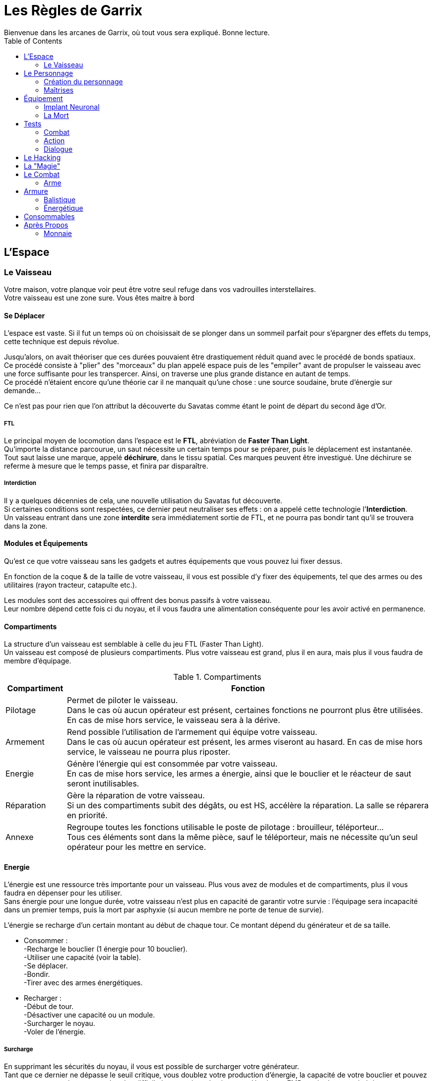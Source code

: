 = Les Règles de Garrix
Bienvenue dans les arcanes de Garrix, où tout vous sera expliqué. Bonne lecture.
:description: Livre de règle du JDR Garrix
:hardbreaks:
:toc:

//== Introduction

== L'Espace

=== Le Vaisseau

Votre maison, votre planque voir peut être votre seul refuge dans vos vadrouilles interstellaires.
Votre vaisseau est une zone sure. Vous êtes maitre à bord 

==== Se Déplacer

L'espace est vaste. Si il fut un temps où on choisissait de se plonger dans un sommeil parfait pour s'épargner des effets du temps, cette technique est depuis révolue.

Jusqu'alors, on avait théoriser que ces durées pouvaient être drastiquement réduit quand avec le procédé de bonds spatiaux. 
Ce procédé consiste à "plier" des "morceaux" du plan appelé espace puis de les "empiler" avant de propulser le vaisseau avec une force suffisante pour les transpercer. Ainsi, on traverse une plus grande distance en autant de temps. 
Ce procédé n'étaient encore qu'une théorie car il ne manquait qu'une chose : une source soudaine, brute d'énergie sur demande...

Ce n'est pas pour rien que l'on attribut la découverte du Savatas comme étant le point de départ du second âge d'Or.

===== FTL

Le principal moyen de locomotion dans l'espace est le *FTL*, abréviation de *Faster Than Light*. 
Qu'importe la distance parcourue, un saut nécessite un certain temps pour se préparer, puis le déplacement est instantanée. 
Tout saut laisse une marque, appelé *déchirure*, dans le tissu spatial. Ces marques peuvent être investigué. Une déchirure se referme à mesure que le temps passe, et finira par disparaître.

===== Interdiction

Il y a quelques décennies de cela, une nouvelle utilisation du Savatas fut découverte. 
Si certaines conditions sont respectées, ce dernier peut neutraliser ses effets : on a appelé cette technologie l'*Interdiction*. 
Un vaisseau entrant dans une zone *interdite* sera immédiatement sortie de FTL, et ne pourra pas bondir tant qu'il se trouvera dans la zone.

==== Modules et Équipements

Qu'est ce que votre vaisseau sans les gadgets et autres équipements que vous pouvez lui fixer dessus.

En fonction de la coque & de la taille de votre vaisseau, il vous est possible d'y fixer des équipements, tel que des armes ou des utilitaires (rayon tracteur, catapulte etc.).

Les modules sont des accessoires qui offrent des bonus passifs à votre vaisseau. 
Leur nombre dépend cette fois ci du noyau, et il vous faudra une alimentation conséquente pour les avoir activé en permanence.

==== Compartiments

La structure d'un vaisseau est semblable à celle du jeu FTL (Faster Than Light).
Un vaisseau est composé de plusieurs compartiments. Plus votre vaisseau est grand, plus il en aura, mais plus il vous faudra de membre d'équipage.

[%header,cols="^,6"]
.Compartiments
|===
|Compartiment |Fonction
|Pilotage|Permet de piloter le vaisseau.
Dans le cas où aucun opérateur est présent, certaines fonctions ne pourront plus être utilisées. En cas de mise hors service, le vaisseau sera à la dérive.
|Armement|Rend possible l'utilisation de l'armement qui équipe votre vaisseau.
Dans le cas où aucun opérateur est présent, les armes viseront au hasard. En cas de mise hors service, le vaisseau ne pourra plus riposter.
|Energie|Génère l'énergie qui est consommée par votre vaisseau.
En cas de mise hors service, les armes a énergie, ainsi que le bouclier et le réacteur de saut seront inutilisables.
|Réparation|Gère la réparation de votre vaisseau.
Si un des compartiments subit des dégâts, ou est HS, accélère la réparation. La salle se réparera en priorité.
|Annexe|Regroupe toutes les fonctions utilisable le poste de pilotage : brouilleur, téléporteur...
Tous ces éléments sont dans la même pièce, sauf le téléporteur, mais ne nécessite qu'un seul opérateur pour les mettre en service.
|===

==== Energie

L'énergie est une ressource très importante pour un vaisseau. Plus vous avez de modules et de compartiments, plus il vous faudra en dépenser pour les utiliser.
Sans énergie pour une longue durée, votre vaisseau n'est plus en capacité de garantir votre survie : l'équipage sera incapacité dans un premier temps, puis la mort par asphyxie (si aucun membre ne porte de tenue de survie).

L'énergie se recharge d'un certain montant au début de chaque tour. Ce montant dépend du générateur et de sa taille.

* Consommer :
-Recharge le bouclier (1 énergie pour 10 bouclier).
-Utiliser une capacité (voir la table).
-Se déplacer.
-Bondir.
-Tirer avec des armes énergétiques.

* Recharger :
-Début de tour.
-Désactiver une capacité ou un module.
-Surcharger le noyau.
-Voler de l'énergie.

===== Surcharge

En supprimant les sécurités du noyau, il vous est possible de surcharger votre générateur. 
Tant que ce dernier ne dépasse le seuil critique, vous doublez votre production d'énergie, la capacité de votre bouclier et pouvez saturer vos protocoles pour rendre plus difficile les tentatives de piratages. Un champ EMP est également généré par l'accélération de la production, ce qui empêche toute tentative d'intrusion à l'aide du téléporteur, et rend plus difficile le verrouillage.
Lors de l'enclenchement de la surcharge, le volume d'énergie produit sonnera tous dispositifs électroniques dans votre vaisseau, ce qui demandera un redémarrage manuel de chacun de ces modules. 

Dépasser le seuil critique de la surcharge endommagera de façon permanente votre générateur, impactant la génération d'énergie et exposant votre vaisseau à un accident majeur si cela se reproduisait. 

A l'arret de la surcharge, votre générateur purge ses condensateurs brutalement, ce qui cause une énorme EMP qui vous touchera vous et tous ceux autours de vous. Plus votre générateur est puissant, plus cette dernière sera importante.
Il faudra redémarrer au plus vite car il est fort probable que les forces de sécurités détecte le pic d'énergie.

Comme dit en introduction, la surcharge est nécessite que l'on fasse retire les sécurités de *matériel propriétaire*, or, selon l'article premier de la loi intergalactique, des modifications sont interdites et peuvent vous valoir une condamnation de catégorie IV.
En plus d'être fortement illégal, une modification peut s'avérer couteuse et dangereuse, mais surtout très difficile à réaliser. Il existe sur le marché noir des générateurs pret à l'emploi, mais dans la majorité des cas, ce sera à votre pilote/mécano de le faire. 

===== Habilités

* Brouilleur :
Empêche les verrouillages automatiques (ce qui comprend le verrouillage de missiles, la téléportation etc.). Fonctionne sous forme de pulse.
* Téléporteur :
Permet de se retrouver instantanément à des coordonnées prédéfinies. Certains modèles permettent même de faire le chemin inverse.
* Radar :
Détection passive des menaces et objets se trouvant dans la zone.
* Radio :
Écoute passivement le vide spatial, en espérant capter des signaux. Les messages sont le plus souvent chiffrés. Vous pouvez également émettre (mais faites attention, le vide a des oreilles).

== Le Personnage

=== Création du personnage

==== Attributs Principaux & Passifs

Les *Attributs Primaires* sont les fondations de votre personnage.
Aux nombres de 7, il s’agit de votre **Condition**, **Puissance**, **Intelligence**, **Clairvoyance**, **Charisme**, **Agilité** & **Chance**.

Vous disposerez d'un nombre points de potentiels décidé à la création de votre personnage. Vous choisirez comment les répartir en fonction d'une fourchette allant de 0 à 10 (dans un premier temps). Le métier, la race ainsi que le passif rentreront en compte quand à la disposition de ces points, en forçant un certain nombre dans un attribut en particulier, en donnant un quelques points en plus ou encore en réduisant/augmentant la fourchette initiale.

Une fois la partie commencée, il vous sera toujours possible de changer la disposition, mais sous certaines conditions.

==== Condition 

La **Condition** est l'*Attribut* qui se rapproche de l'Endurance. Il caractérise la résistance, la robustesse et le tempérament de votre personnage.  
Plus il est élevé, plus votre personnage sera capable d'encaisser, aussi bien psychologiquement que physiquement. 

==== Puissance

La **Puissance** mesure la force physique et mentale de votre personnage. 

==== Intelligence

L'**Intelligence** n'est pas à raccourcir avec une mesure du QI, bien que ce paramètre rentre en compte. Ainsi, il défini les capacités de réflexions, discernements et de compréhension de votre personnage.

==== Perception

La *Perception* détermine la 

==== Charisme

Le **Charisme** défini vos interactions avec les autres.  

===== Persuasion

La *Persuasion* ne fonctionne qu’avec les créatures dotées d’intelligence.  
En cas de réussite, vous parvenez à convaincre votre interlocuteur, et se pliera à votre demande formulée.  
En cas d'échec, vous ne risquez que très peu.

Le **Charisme** rend les persuasions plus simples.

===== Acheter

*Acheter* (ou **Corrompre**) une personne revient à *Persuader*, mais en échange d'un petit pécule d'argent.  
Cette action est plus difficile à réaliser contre des individus ayant un fort sens morale, et peut même s'avérer extrêmement cher si l'individu sais marchander.  
En cas d'échec, la cible peut augmenter la somme demandée, ou tout simplement ne plus vouloir interagir avec vous (pour le moment).  
De plus, il est également possible que votre réputation diminue auprès de cette personne, et possiblement auprès de sa faction. 

Le **Charisme** diminuera le montant nécessaire, et permettra de corrompre plus facilement personnes et entités.

===== Intimidation

Se basant sur votre apparence et votre notoriété, l’*Intimidation* force, par votre aura (ou vos poings), la cible à faire ce que vous lui dites.  
En cas de réussite, elle vous sera *Soumise* : elle sera effrayé par vous et répondront à toutes vos demandes. A chacune d'elle, il fera néanmoins un test d'**Endurance** pour essayer de se ressaisir. Vous pourrez continuer à l'**Intimider** pour le garder sous votre contrôle et rendre ses jets de plus en plus difficiles.
En cas de réussite de son jet, la cible peut devenir violente, s'enfuir et/ou tout simplement ne plus vouloir interagir avec vous.  
De plus, votre réputation diminuera.

Le charisme influencera le comportement pendant et après l’*Intimidation*. En fonction du type d'*Intimidation*, cela ne sera pas que le **Charisme** qui sera testé.  
Sachez cependant qu'il est possible que vous tuiez votre cible durant vos tentatives.

===== Charme

Le *Charme* se base sur les qualités de votre personnage. Plus ces dernières s'accordent avec la cible, plus il sera simple de la charmer.  
En cas de réussite, elle sera *Charmée* : elle cherchera à gagner vos faveurs, et fera ce que vous lui demander.  
En cas d'échec, vous ne risquez rien hormis de paraître ridicule aux yeux de votre cible, peut être même la gêner.

Même charmée, elle aura cependant toujours son libre arbitre, si bien qu'il sera très difficile que lui demander de faire des choses qui iront à l'opposée de ses principes.  
Elle peut également se désintéresse de vous, ce qui fait qu'elle ne cherchera plus à attirer votre attention (vous conserverez toujours une bonne relation avec elle).

==== Agilité

L’**Agilité** correspond à la facilité de mouvoir son personnage. Plus l’**Agilité** est élevée, plus un personnage se déplacera facilement, sera discret et sera en capacité d'esquiver.

===== Déplacement

Le *Déplacement* rassemble toutes les actions destinées à déplacer votre personnage, que ce soit par la nage, le vol, ou toute autre forme un peu plus exotique (exemple : se balancer de branches en branches etc.).

===== Furtivité

La *Furtivité* caractérise la facilité pour laquelle vous pouvez vous faire oublier.
Se déplacer sans bruit, se fondre dans une foule, subtiliser une carte de crédit (etc.) sont des actions qui mettront votre *Furtivité* à rude épreuve.

===== Esquiver

Esquiver est une mécanique particulière dans Garrix.
Toutes attaques considérées comme étant non Hit-Scan (dégâts instantanées & projectiles très rapides) peuvent être évitées. Cependant, il faut que votre personnage soit en capacité d'esquiver, ou soit préparer à le faire.
L’esquive annule les dégâts directs, et peut réduire de moitié les dégâts indirects.
Vous et l’ennemi devront faire un test, le premier d’**Agilité**, et le second de perception/force. La différence entre les deux jets déterminera l'action à la suite de la tentative d'esquive :

.Esquive
|===
| Dé|Résultat
| Esquive > Action | Esquive réussie.          
| Esquive = Action | Esquive ratée.            
| Esquive < Action | Échec, état _Vulnérable_. 
|===
Le calcul comprend les valeurs extrêmes.

-Un 20 garantie la réussite, avec *avantage*.
-Un 1 est un échec garantie, avec *désavantage*.

==== Chance

La **Chance** désigne les chances que quelque chose se passe. Cet attribut influence sur la réussite hasardeuse de votre personnage.

Cet attribut fonctionne différemment des autres : à chaque test, le joueur peut déclarer qu'il *teste sa chance*. Sa chance sera alors ajouté à son attribut testé.  
L’action de *tenter sa chance* devra se suivre obligatoirement d’un test : il ne peut pas y avoir de réussite automatique.

> Je ne suis pas sur de quelle présentation pour cette règle.

.Esquive
|===
|Test  |Condition  |Conséquence
|Réussi|Sans l'ajoute de la **Chance**|Le joueur conservera son test. Il ne pourra cependant pas la tester pour le restant de la situation actuelle.
|Réussi|Grâce à l'ajout de la **Chance**|Le personnage réussi par chance son action. <br> Il ne gagne aucun bonus (avantage au prochain jet, connaissance supplémentaire etc.) due à sa réussite.  Un repos court redonne un test (selon compétences), tandis qu'un repos long les redonne tous.
|Échec||Le joueur doit faire un test de chance à la suite d’un repos court pour pouvoir retenter sa chance plus tard.
|===

> Ou

Si le test réussi :

- Grâce à l’ajout de la chance, alors le personnage réussira par chance son action. Il réussira son action, mais ne gagnera aucun bonus (avantage au prochain jet, connaissance supplémentaire etc.) due à sa réussite. Un repos court redonne un test, tandis qu'un repos long les redonne tous.
- Sans l'ajout de la chance, alors le joueur conservera son test. Il ne pourra cependant pas la tester pour le restant de la situation actuelle.

Si le joueur rate son lancer alors qu’il a tenté sa chance, il y a échec. Il devra faire un test de chance à la suite d’un repos court pour pouvoir retenter sa chance.



=== Maîtrises

Un personnage doit savoir pour pouvoir faire. C'est l'objectif des **Maîtrises**. Elles ont pour but de faciliter la réussite d'action.

Dans Garrix, chaque **Maîtrise** a 3 niveaux :
* 0 - le personnage ne sait rien, il ne peut donc pas fournir d'aide ou de connaissance. Si le test n'est pas fait sur la chance, cela résultera en un échec garantie.
* 1 - le personnage connaît, mais ne sait pas ; il peut tout de même essayer, ce qui donne lieu à un test.
* 2 - le personnage est expérimenté, il a donc un avantage pour effectuer une action.
* 3 - le personnage maîtrise son sujet : il est garantie de réussir dans les conditions normales, et aura un avantage dans des situations particulières.

Un personnage accumulera des points de maîtrises en fonction de ses réussites et de ses échecs. Arrivé à un certain palier, il gagnera un rang. Ces valeurs sont :
* 0 - 50 ; Non acquis.
* 50 - 200 ; Acquis.
* 200 - 400 ; Expérimenté.
* > 600 ; Maîtrise

==== Pilotage

==== Crochetage

==== Armes

===== Cinétique

===== Energie

===== Lourde

==== Mécanique (et Entretient)

==== Investigation

==== Psychologie

==== Piratage

==== Tache Ménagère

==== Bourse

== Équipement

=== Implant Neuronal

Relique de la Première Ère, l'Implant Neuronal s'installe directement dans le cortex cérébrale de la personne.  
C'est grâce à lui que vous pouvez transférer vos souvenirs ou vos ordres aux machines environnantes, que les hackers peuvent plonger dans les machines, etc.

=== La Mort

Un personnage ayant 0 PV passe à l'état **Critique**.
Dans cet état, s'il n'a pas pu être sauvé à temps par ses coéquipiers, qu'il est exécuté, ou qu'il n'a pas pu redémarrer son système/coeur, il décédera.

Cependant, la mort n'est pas l'ultime destination, ce n'est qu'une étape de la vie !

- Si il a souscrit à une assurance vie de son vivant ;  
Dans ce cas, une somme d'argent sera directement prélevé sur son compte. Les objets qui se trouvaient sur son cadavre resteront dessus, mais pourront lui être "restitué" seulement s'il les a assuré.
Si il est équipé d'un **Implant Neuronal**, il ne souffrira d'aucune amnésie puisque ses souvenirs seront transféré dans son nouveau corps.

- Si c'est une machine ;  
Dans ce cas, il suffit de connecter son noyau de personnalité à n'importe quel appareil.
**Attention** : plus un noyau de personnalité reste longtemps sans alimentation, plus sa RAM se vide, ce qui résulte par la _perte des souvenirs et expériences récentes_ (car non gravé).
Sachez cependant que la destruction d'un robot contrôlé à distance n'entraînera aucun dégâts significatif à son contrôleur.

- Sinon ;  
Fin de la partie pour ce personnage.
Il pourra léguer ses connaissances et son expérience sous forme de Mémoires (qui prendront la forme que le joueur souhaite) au nouveau personnage.

Votre droit à la réanimation peut être révoqué à tous moment par un des acteurs de ce monde. Après tout, vous n'êtes qu'un pion, et les joueurs détestent que ces derniers n'en fasses qu'à leur tête.
Ainsi, une entreprise avec qui vous entretenez de mauvaises relations pourra vous faire réapparaître en plein milieu d'un de ses camps de travaux forcés, ou tout simplement ne pas accéder à votre demande.

Un bannissement total du système de réanimation ne peut être décidé que par la plus haute instance judiciaire du système, en accord avec le texte de loi statuant sur la valeur de la vie.

== Tests

Un test est à réaliser quand un personnage doit réaliser une action et que, soit son niveau de maîtrise n'est pas assez haut, soit que cette action comporte une part de chance.  

Ainsi, un personnage devra faire un test si il veut atterrir un vaisseau qu'il ne connaît pas ; à l'inverse, cette action sera un succès automatique.  
A l'inverse, si le personnage veut crocheter une porte, il devra dans tous les cas le faire ; son niveau de maîtrise ne fera que rendre le test plus simple.

=== Combat

En Combat, les tests se font en **base 100**.  
Voyez ces tests comme était le pourcentage de réussite de votre action. Cet pourcent varie positivement et/ou négativement en fonction des conditions, connaissances, maîtrises, ainsi que de votre environnement direct.

Par exemple :   
Tirer sur un garde. Il est proche de vous (et carrure moyenne) -> 90%. Tu vises son genou -> 85%. L'arme utilisée a été pillé, elle est abîmée -> 65%.  
Le joueur devra faire un lancé compris entre 1 et 65 pour réussir son lancée. Plus son résultat sera proche de 1, mieux il réussira son action. Un **1** est considéré comme une réussite critique tandis qu'un **100** correspond à un échec critique. 

=== Action

Hors combat, les tests se réalisent en **base 20**.



=== Dialogue

Pour dialoguer ou s'adresser à quelqu'un/quelque chose, il faut que l'on puisse se comprendre.  
Dans le futur, les traducteurs automatiques sont intégré à tous les systèmes neuronaux du marché. Ils permettent de traduire instantanément presque toutes les langues de la galaxie.  
L'accès au langue est néanmoins payant (ainsi que les mises à jours) et ces packs ne sont exempts d'erreur (de prononciation, de lexique). Les patois, expressions populaires (etc.) ne sont pas prises en charge. Enfin, toutes les langues ne sont pas forcément disponibles : dans ces cas là, le traducteur apprendra et s'améliorera.

== Le Hacking

== La "Magie"

== Le Combat

Un combat peut se déclencher à l'initiative des joueurs ou des PNJ. Dans le cas d'une attaque surprise, le camp qui l'initie profite d'un **avantage** lors de son premier tour de jeu.  
Un combat n'a pas forcément besoin de se terminer dans un bain de sang : en effet, il est toujours possible de convaincre ses ennemis de cesser le combat ou bien s'enfuir.

=== Arme



==== Physique

Les armes Physique englobe les armes à munitions cinétiques et les armes de mêlée utilisant principalement la force pour faire des dégâts.

===== Arme Cinétique à Distance

Les armes à munitions cinétiques sont les munitions les plus courantes et constantes de Garrix. Elles ne traversent pas les boucliers mais endommagent directement les armures, peuvent être tiré dans le vide, et ont une pénétration variable.
Une fois tiré, la munition est consommée.
Il est possible d’utiliser des munitions infusées : fonctionnant comme des munitions standards, elles font ¼ de dégâts en plus de l’élément tiré. Elles sont cependant très chères et rares.

La consommation de munition varie en fonction de l’arme et de ses accessoires. Ces armes peuvent souffrir d'accident durant la mise à feu, aussi appelé **Enrayage**.
Lorsqu'une arme s'enraie, il est impossible de tirer au risque d'endommager l'arme et son utilisateur : il faut alors forcer la balle mal chambrée, changer d'équipement, ou jouer sa chance en pressant sur la détente.

Un rechargement prend entre un tour et une réaction selon le rang de maîtrise du type d'arme.

===== Arme Cinétique au Corps à Corps

Une arme de mêlée physique fonctionne comme on l'imagine : on tape et ca fait mal.



==== Energie

Les armes énergétiques sont les équivalents high-techs des **Cinétiques**.
Ces armes sont cependant plus rare et plus cher que leurs équivalent énergétique. Elles ont cependant l'avantage d'être extrêmement fiables.

===== Arme Énergétique à Distance

Au lieu de tirer des balles, un fusil à énergie projette des lasers qui touche la cible.
Les fusils à énergétiques n’utilisent pas de munitions : elles consomment de l’énergie stocker dans des batteries. Ainsi, elles ne peuvent être recharger qu’une fois la batterie vide, ce qui leur permettent de tirer plus longtemps pour un rechargement aussi rapide.
Elles ont cependant la fâcheuse tendance de surchauffer. Une surchauffe peut, si trop importante et soudaine, endommager l’arme et son porteur. C’est pourquoi des sécurités furent installer, rendant l’arme inutilisable le temps qu’elle refroidisse.

Les projectiles énergétiques n'ont aucune pénétration mais une portée infinie et une balistique droite. Ils causent des dégâts importants au boucliers énergétique
Une arme de cette catégorie peut être utilisée sous l’eau et dans le vide, mais supporte mal la brume.

Toutes les armes lasers ont un mode **Overclock**. Ce mode fait sauter les sécurités liées à la puissance des tirs et la température de l’arme : l’arme fera ainsi plus de dégâts et ne s’arrêtera pas même si la surchauffe est atteinte. En échange de cela, la batterie se consommera plus vite et en permanence, et la température endommagera son utilisateur et l’arme.
Ce mode peut avoir été installé par le constructeur, ou piraté.
Dans les deux cas, il est possible que l’arme se verrouille suite à la désactivation du mode. Si l’arme a été « officielle » trafiquée, un rapide coup de fil auprès du SAV vous la déverrouillera. Sinon… le piratage sera votre seul recours dans le feu de l’action (sachez toutefois que si le test de piratage échoue, il sera plus difficile de retenter).
Un repos long déverrouillera votre arme.

A la différence des armes Cinétiques, les armes **Énergétiques** doivent être soit, rechargé (action active, prend entre un et plusieurs tours) soit, refroidie (passif, prend plus longtemps que la normal). Le climat influence le nombre de tir avant la surchauffe, et le temps nécessaire pour le refroidissement.

#### Arme Énergétique au Corps à Corps

Une arme de mêlée énergétique est similaire au _Physique_, à quelques gimmick près. En effet, les armes de mêlée (CaC à partir de maintenant) énergétique peuvent être activé (consomme une action bonus), ce qui change ses propriétés.



## Armure

Il existe deux différents types de protections :

### Balistique

Les protections balistiques (ou armure), tel que les gilets pare-balles, réduisent de façon passive les dégâts que vous subissez.
Sachez cependant que certains effets de statuts ignoreront vos protections.



### Énergétique

Les protections énergétiques (ou bouclier), augmente la difficulté pour vous toucher.
Ainsi, la présence d’un bouclier fera en sorte qu’une difficulté de 2 passera a 5, voir 7 si le bouclier est perfectionné.
Les protections énergétiques seront plus sensibles aux armes expérimentales, ce qui risque de réduire l’effet des boucliers.



## Consommables

Les Consommable sont généralement les objets à usage unique, qui peuvent être utilisé en combat, et que l’on doit réapprovisionner (exception, des munitions).

== Après Propos

=== Monnaie

==== Le Becque

La monnaie dans Garrix s'appelle le _Becque_. Due à la taille de la galaxie, elle souffre de fluctuation énorme entre les différents systèmes et planètes.
Cette monnaie est universelle, certains systèmes ont tout de même crée des monnaies uniques.



==== La Savatas

La _Savatas_ est une fine poudre verte qui est utilisée comme carburant dans les moteur à bond. Rare, elle est également utilisée par les contrebandiers comme monnaie parallèle au _Becque_ car intraçable, et sa rareté garantie une très faible fluctuation. Nécessaire elle peut également être consommée pour booster la plupart des machines et consommables létaux.